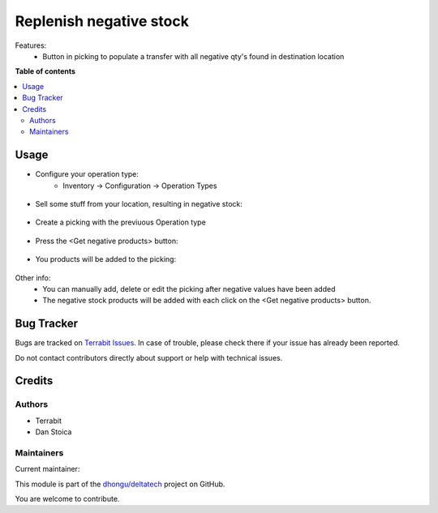 ========================
Replenish negative stock
========================

.. 
   !!!!!!!!!!!!!!!!!!!!!!!!!!!!!!!!!!!!!!!!!!!!!!!!!!!!
   !! This file is generated by oca-gen-addon-readme !!
   !! changes will be overwritten.                   !!
   !!!!!!!!!!!!!!!!!!!!!!!!!!!!!!!!!!!!!!!!!!!!!!!!!!!!
   !! source digest: sha256:aed8a5191e970c6cea092bc296439585a1a945e4884979f76134a8ed73ec659e
   !!!!!!!!!!!!!!!!!!!!!!!!!!!!!!!!!!!!!!!!!!!!!!!!!!!!

.. |badge1| image:: https://img.shields.io/badge/maturity-Beta-yellow.png
    :target: https://odoo-community.org/page/development-status
    :alt: Beta
.. |badge2| image:: https://img.shields.io/badge/licence-OPL--1-blue.png
    :target: https://www.odoo.com/documentation/master/legal/licenses.html
    :alt: License: OPL-1
.. |badge3| image:: https://img.shields.io/badge/github-dhongu%2Fdeltatech-lightgray.png?logo=github
    :target: https://github.com/dhongu/deltatech/tree/15.0/deltatech_move_negative_stock
    :alt: dhongu/deltatech

|badge1| |badge2| |badge3|

Features:
 - Button in picking to populate a transfer with all negative qty's found in destination location

**Table of contents**

.. contents::
   :local:

Usage
=====


- Configure your operation type:
      - Inventory -> Configuration -> Operation Types

.. figure:: https://raw.githubusercontent.com/dhongu/deltatech/15.0/deltatech_move_negative_stock/static/description/op-type.png
    :align: center
    :alt: Operation type

- Sell some stuff from your location, resulting in negative stock:

.. figure:: https://raw.githubusercontent.com/dhongu/deltatech/15.0/deltatech_move_negative_stock/static/description/negative-stock.png
    :align: center
    :alt: Products with negative stock

- Create a picking with the previuous Operation type

.. figure:: https://raw.githubusercontent.com/dhongu/deltatech/15.0/deltatech_move_negative_stock/static/description/picking1.png
    :align: center
    :alt: New picking

- Press the <Get negative products> button:

.. figure:: https://raw.githubusercontent.com/dhongu/deltatech/15.0/deltatech_move_negative_stock/static/description/picking2.png
    :align: center
    :alt: Button

- You products will be added to the picking:

.. figure:: https://raw.githubusercontent.com/dhongu/deltatech/15.0/deltatech_move_negative_stock/static/description/picking3.png
    :align: center
    :alt: Button

Other info:
   - You can manually add, delete or edit the picking after negative values have been added
   - The negative stock products will be added with each click on the <Get negative products> button.

Bug Tracker
===========

Bugs are tracked on `Terrabit Issues <https://www.terrabit.ro/helpdesk>`_.
In case of trouble, please check there if your issue has already been reported.

Do not contact contributors directly about support or help with technical issues.

Credits
=======

Authors
~~~~~~~

* Terrabit
* Dan Stoica

Maintainers
~~~~~~~~~~~

.. |maintainer-danila12| image:: https://github.com/danila12.png?size=40px
    :target: https://github.com/danila12
    :alt: danila12

Current maintainer:

|maintainer-danila12| 

This module is part of the `dhongu/deltatech <https://github.com/dhongu/deltatech/tree/15.0/deltatech_move_negative_stock>`_ project on GitHub.

You are welcome to contribute.
